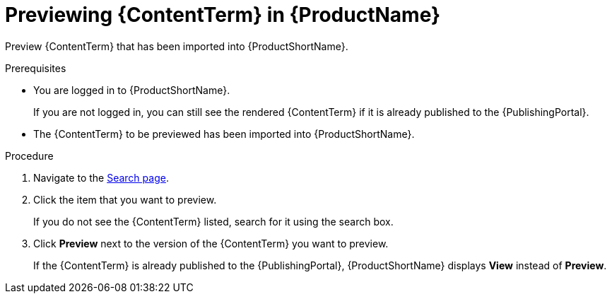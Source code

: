 [id="previewing-modules-in-pantheon_{context}"]
= Previewing {ContentTerm} in {ProductName}

[role="_abstract"]
Preview {ContentTerm} that has been imported into {ProductShortName}.

.Prerequisites
* You are logged in to {ProductShortName}.
+
If you are not logged in, you can still see the rendered {ContentTerm} if it is already published to the {PublishingPortal}.

* The {ContentTerm} to be previewed has been imported into {ProductShortName}.

.Procedure
. Navigate to the link:{LinkToSearchPage}[Search page].
. Click the item that you want to preview.
+
If you do not see the {ContentTerm} listed, search for it using the search box.

. Click *Preview* next to the version of the {ContentTerm} you want to preview.
+
If the {ContentTerm} is already published to the {PublishingPortal}, {ProductShortName} displays *View* instead of *Preview*.

